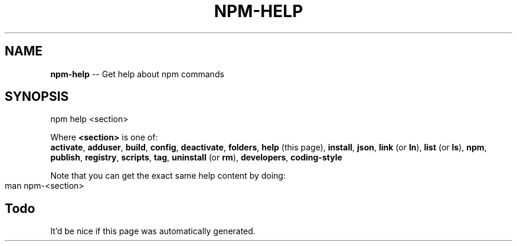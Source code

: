 .\" generated with Ronn/v0.4.1
.\" http://github.com/rtomayko/ronn/
.
.TH "NPM\-HELP" "1" "May 2010" "" ""
.
.SH "NAME"
\fBnpm\-help\fR \-\- Get help about npm commands
.
.SH "SYNOPSIS"
.
.nf
npm help <section>
.
.fi
.
.P
Where \fB<section>\fR is one of:
.
.br
\fBactivate\fR, \fBadduser\fR, \fBbuild\fR, \fBconfig\fR, \fBdeactivate\fR, \fBfolders\fR, \fBhelp\fR
(this page), \fBinstall\fR, \fBjson\fR, \fBlink\fR (or \fBln\fR), \fBlist\fR (or \fBls\fR), \fBnpm\fR, \fBpublish\fR, \fBregistry\fR, \fBscripts\fR, \fBtag\fR, \fBuninstall\fR (or \fBrm\fR), \fBdevelopers\fR, \fBcoding\-style\fR
.
.P
Note that you can get the exact same help content by doing:
.
.IP "" 4
.
.nf
man npm\-<section>
.
.fi
.
.IP "" 0
.
.SH "Todo"
It'd be nice if this page was automatically generated.

